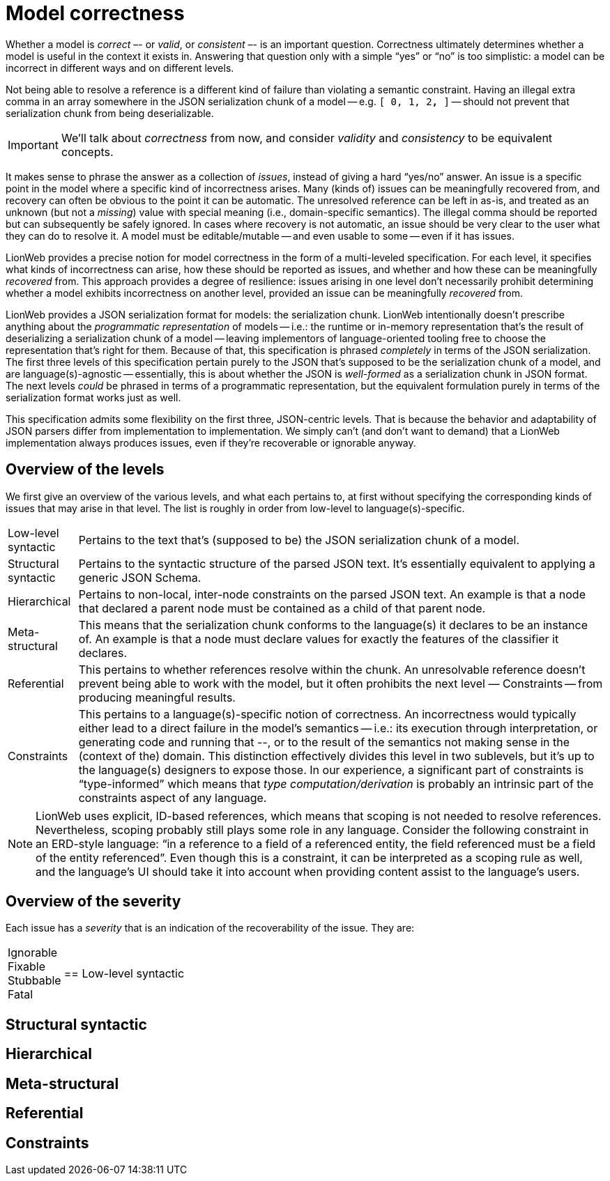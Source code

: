 = Model correctness

Whether a model is _correct_ –- or _valid_, or _consistent_ –- is an important question.
Correctness ultimately determines whether a model is useful in the context it exists in.
Answering that question only with a simple "`yes`" or "`no`" is too simplistic: a model can be incorrect in different ways and on different levels.

Not being able to resolve a reference is a different kind of failure than violating a semantic constraint.
Having an illegal extra comma in an array somewhere in the JSON serialization chunk of a model -- e.g. `[ 0, 1, 2**,** ]` -- should not prevent that serialization chunk from being deserializable.

[IMPORTANT]
====
We'll talk about _correctness_ from now, and consider _validity_ and _consistency_ to be equivalent concepts.
====

It makes sense to phrase the answer as a collection of _issues_, instead of giving a hard "`yes/no`" answer.
An issue is a specific point in the model where a specific kind of incorrectness arises.
Many (kinds of) issues can be meaningfully recovered from, and recovery can often be obvious to the point it can be automatic.
The unresolved reference can be left in as-is, and treated as an unknown (but not a _missing_) value with special meaning (i.e., domain-specific semantics).
The illegal comma should be reported but can subsequently be safely ignored.
In cases where recovery is not automatic, an issue should be very clear to the user what they can do to resolve it.
A model must be editable/mutable -- and even usable to some -- even if it has issues.

LionWeb provides a precise notion for model correctness in the form of a multi-leveled specification.
For each level, it specifies what kinds of incorrectness can arise, how these should be reported as issues, and whether and how these can be meaningfully _recovered_ from.
This approach provides a degree of resilience: issues arising in one level don't necessarily prohibit determining whether a model exhibits incorrectness on another level, provided an issue can be meaningfully _recovered_ from.

LionWeb provides a JSON serialization format for models: the serialization chunk.
LionWeb intentionally doesn't prescribe anything about the _programmatic representation_ of models -- i.e.: the runtime or in-memory representation that's the result of deserializing a serialization chunk of a model -- leaving implementors of language-oriented tooling free to choose the representation that's right for them.
Because of that, this specification is phrased _completely_ in terms of the JSON serialization.
The first three levels of this specification pertain purely to the JSON that's supposed to be the serialization chunk of a model, and are language(s)-agnostic -- essentially, this is about whether the JSON is _well-formed_ as a serialization chunk in JSON format.
The next levels _could_ be phrased in terms of a programmatic representation, but the equivalent formulation purely in terms of the serialization format works just as well.

This specification admits some flexibility on the first three, JSON-centric levels.
That is because the behavior and adaptability of JSON parsers differ from implementation to implementation.
We simply can't (and don't want to demand) that a LionWeb implementation always produces issues, even if they're recoverable or ignorable anyway.


== Overview of the levels

We first give an overview of the various levels, and what each pertains to, at first without specifying the corresponding kinds of issues that may arise in that level.
The list is roughly in order from low-level to language(s)-specific.

[horizontal]

Low-level syntactic::
Pertains to the text that's (supposed to be) the JSON serialization chunk of a model.

Structural syntactic::
Pertains to the syntactic structure of the parsed JSON text.
It's essentially equivalent to applying a generic JSON Schema.

Hierarchical::
Pertains to non-local, inter-node constraints on the parsed JSON text.
An example is that a node that declared a parent node must be contained as a child of that parent node.

Meta-structural::
This means that the serialization chunk conforms to the language(s) it declares to be an instance of.
An example is that a node must declare values for exactly the features of the classifier it declares.

Referential::
This pertains to whether references resolve within the chunk.
An unresolvable reference doesn't prevent being able to work with the model, but it often prohibits the next level –– Constraints -- from producing meaningful results.

Constraints::
This pertains to a language(s)-specific notion of correctness.
An incorrectness would typically either lead to a direct failure in the model's semantics -- i.e.: its execution through interpretation, or generating code and running that --, or to the result of the semantics not making sense in the (context of the) domain.
This distinction effectively divides this level in two sublevels, but it's up to the language(s) designers to expose those.
In our experience, a significant part of constraints is "`type-informed`" which means that _type computation/derivation_ is probably an intrinsic part of the constraints aspect of any language.

[NOTE]
====
LionWeb uses explicit, ID-based references, which means that scoping is not needed to resolve references.
Nevertheless, scoping probably still plays some role in any language.
Consider the following constraint in an ERD-style language: "`in a reference to a field of a referenced entity, the field referenced must be a field of the entity referenced`".
Even though this is a constraint, it can be interpreted as a scoping rule as well, and the language's UI should take it into account when providing content assist to the language's users.
====


== Overview of the severity

Each issue has a _severity_ that is an indication of the recoverability of the issue.
They are:

[horizontal]

Ignorable::

Fixable::

Stubbable::

Fatal::


== Low-level syntactic

== Structural syntactic

== Hierarchical

== Meta-structural

== Referential

== Constraints

